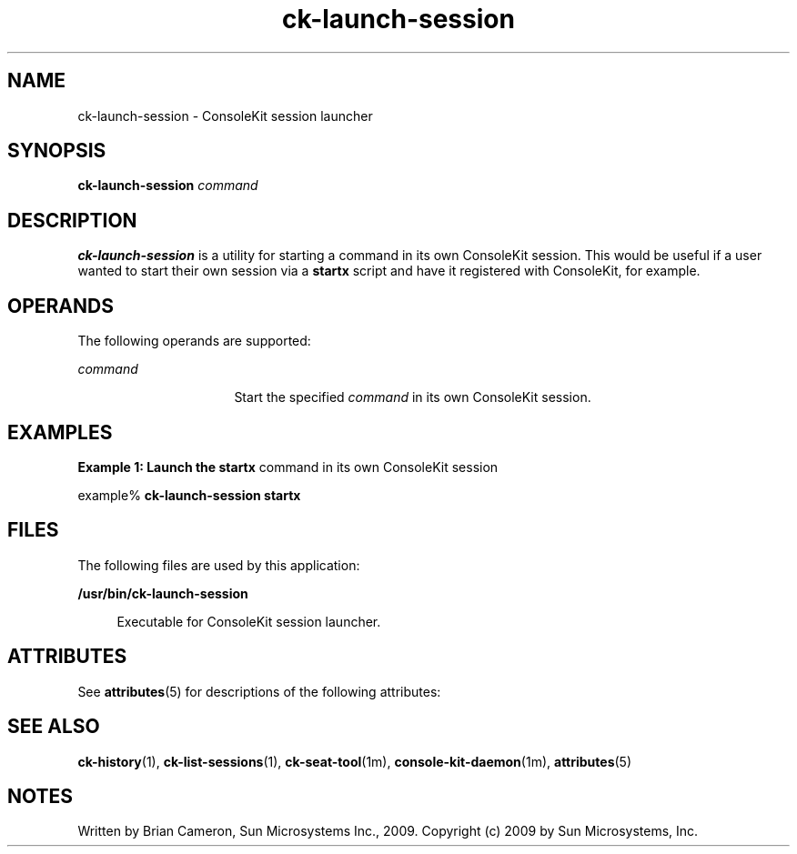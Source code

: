 '\" te
.TH ck-launch-session 1 "22 Oct 2009" "SunOS 5.11" "User Commands"
.SH "NAME"
ck-launch-session \- ConsoleKit session launcher
.SH "SYNOPSIS"
.PP
\fBck-launch-session\fR \fB\fIcommand\fR\fR
.SH "DESCRIPTION"
.PP
\fBck-launch-session\fR is a utility for starting a command in its own
ConsoleKit session\&.  This would be useful if a user wanted to start their own
session via a \fBstartx\fR script and have it registered with
ConsoleKit, for example\&.
.SH "OPERANDS"
.PP
The following operands are supported:
.sp
.ne 2
.mk
\fB\fB\fIcommand\fR\fR\fR
.in +16n
.rt
Start the specified \fIcommand\fR in its own ConsoleKit
session\&.
.sp
.sp 1
.in -16n
.SH "EXAMPLES"
.PP
\fBExample 1: Launch the \fBstartx\fR command in its own ConsoleKit
session\fR
.PP
.PP
.nf
example% \fBck-launch-session \fBstartx\fR\fR
.fi
.SH "FILES"
.PP
The following files are used by this application:
.sp
.ne 2
.mk
\fB\fB/usr/bin/ck-launch-session\fR\fR
.sp .6
.in +4
Executable for ConsoleKit session launcher\&.
.sp
.sp 1
.in -4
.SH "ATTRIBUTES"
.PP
See
\fBattributes\fR(5)
for descriptions of the following attributes:
.sp
.TS
tab() allbox;
cw(2.750000i)| cw(2.750000i)
lw(2.750000i)| lw(2.750000i).
ATTRIBUTE TYPEATTRIBUTE VALUE
Availabilitylibrary/xdg/consolekit
Interface stabilityVolatile
.TE
.sp
.SH "SEE ALSO"
.PP
\fBck-history\fR(1),
\fBck-list-sessions\fR(1),
\fBck-seat-tool\fR(1m),
\fBconsole-kit-daemon\fR(1m),
\fBattributes\fR(5)
.SH "NOTES"
.PP
Written by Brian Cameron, Sun Microsystems Inc\&., 2009\&.
Copyright (c) 2009 by Sun Microsystems, Inc\&.
...\" created by instant / solbook-to-man, Tue 27 Jan 2015, 17:22
...\" LSARC 2009/432 ConsoleKit 
